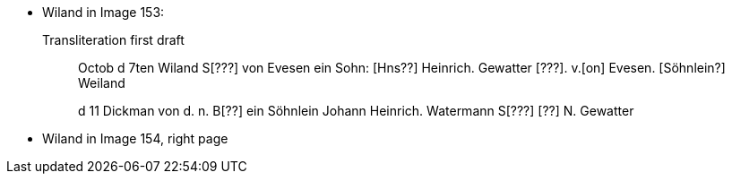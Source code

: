 * Wiland in Image 153:
+
.Transliteration first draft
____
Octob d 7ten Wiland S[???] von Evesen ein Sohn: [Hns??]
Heinrich. Gewatter [???]. v.[on] Evesen. [Söhnlein?] Weiland 

d 11 Dickman von d. n. B[??] ein Söhnlein Johann
Heinrich. Watermann S[???] [??] N. Gewatter
____

* Wiland in Image 154, right page